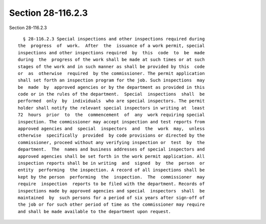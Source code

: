 Section 28-116.2.3
==================

Section 28-116.2.3 ::    
        
     
        § 28-116.2.3 Special inspections and other inspections required during
      the  progress  of  work.  After  the  issuance of a work permit, special
      inspections and other inspections required  by  this  code  to  be  made
      during  the  progress of the work shall be made at such times or at such
      stages of the work and in such manner as shall be provided by this  code
      or  as  otherwise  required  by the commissioner. The permit application
      shall set forth an inspection program for the job. Such inspections  may
      be  made  by  approved agencies or by the department as provided in this
      code or in the rules of the department.  Special  inspections  shall  be
      performed  only  by  individuals  who are special inspectors. The permit
      holder shall notify the relevant special inspectors in writing at  least
      72  hours  prior  to  the  commencement  of  any  work requiring special
      inspection. The commissioner may accept inspection and test reports from
      approved agencies and  special  inspectors  and  the  work  may,  unless
      otherwise  specifically  provided  by code provisions or directed by the
      commissioner, proceed without any verifying inspection or  test  by  the
      department.  The  names and business addresses of special inspectors and
      approved agencies shall be set forth in the work permit application. All
      inspection reports shall be in writing  and  signed  by  the  person  or
      entity  performing  the inspection. A record of all inspections shall be
      kept by the person  performing  the  inspection.  The  commissioner  may
      require  inspection  reports to be filed with the department. Records of
      inspections made by approved agencies and special  inspectors  shall  be
      maintained  by  such persons for a period of six years after sign-off of
      the job or for such other period of time as the commissioner may require
      and shall be made available to the department upon request.
    
    
    
    
    
    
    